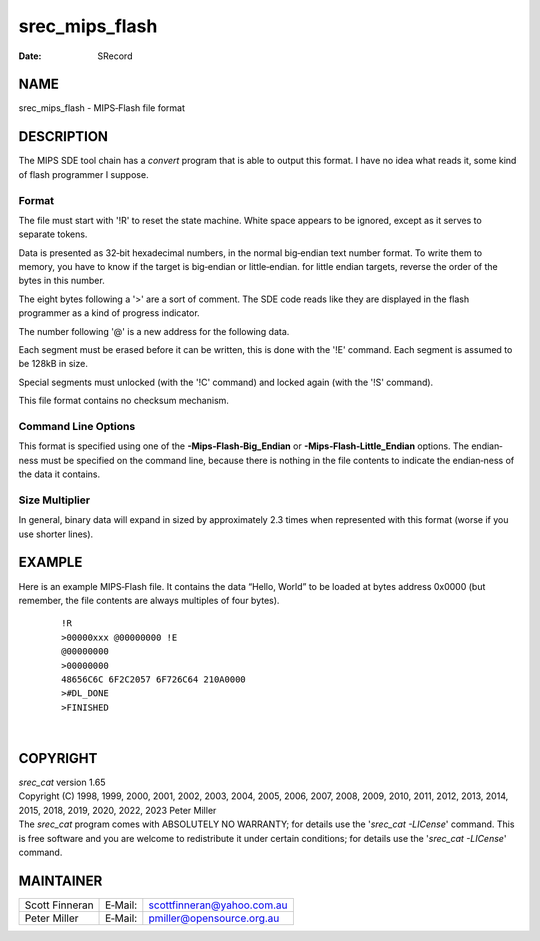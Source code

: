 ===============
srec_mips_flash
===============

:Date:   SRecord

NAME
====

srec_mips_flash - MIPS‐Flash file format

DESCRIPTION
===========

The MIPS SDE tool chain has a *convert* program that is able to output
this format. I have no idea what reads it, some kind of flash programmer
I suppose.

Format
------

The file must start with '!R' to reset the state machine. White space
appears to be ignored, except as it serves to separate tokens.

Data is presented as 32‐bit hexadecimal numbers, in the normal
big‐endian text number format. To write them to memory, you have to know
if the target is big‐endian or little‐endian. for little endian targets,
reverse the order of the bytes in this number.

The eight bytes following a '>' are a sort of comment. The SDE code
reads like they are displayed in the flash programmer as a kind of
progress indicator.

The number following '@' is a new address for the following data.

Each segment must be erased before it can be written, this is done with
the '!E' command. Each segment is assumed to be 128kB in size.

Special segments must unlocked (with the '!C' command) and locked again
(with the '!S' command).

This file format contains no checksum mechanism.

Command Line Options
--------------------

This format is specified using one of the **-Mips‐Flash‐Big_Endian** or
**-Mips‐Flash‐Little_Endian** options. The endian‐ness must be specified
on the command line, because there is nothing in the file contents to
indicate the endian‐ness of the data it contains.

Size Multiplier
---------------

| In general, binary data will expand in sized by approximately 2.3
  times when represented with this format (worse if you use shorter
  lines).

EXAMPLE
=======

Here is an example MIPS‐Flash file. It contains the data “Hello, World”
to be loaded at bytes address 0x0000 (but remember, the file contents
are always multiples of four bytes).

   ::

      !R
      >00000xxx @00000000 !E
      @00000000
      >00000000
      48656C6C 6F2C2057 6F726C64 210A0000
      >#DL_DONE
      >FINISHED

| 

COPYRIGHT
=========

| *srec_cat* version 1.65
| Copyright (C) 1998, 1999, 2000, 2001, 2002, 2003, 2004, 2005, 2006,
  2007, 2008, 2009, 2010, 2011, 2012, 2013, 2014, 2015, 2018, 2019,
  2020, 2022, 2023 Peter Miller

| The *srec_cat* program comes with ABSOLUTELY NO WARRANTY; for details
  use the '*srec_cat -LICense*' command. This is free software and you
  are welcome to redistribute it under certain conditions; for details
  use the '*srec_cat -LICense*' command.

MAINTAINER
==========

============== ======= ==========================
Scott Finneran E‐Mail: scottfinneran@yahoo.com.au
Peter Miller   E‐Mail: pmiller@opensource.org.au
============== ======= ==========================
